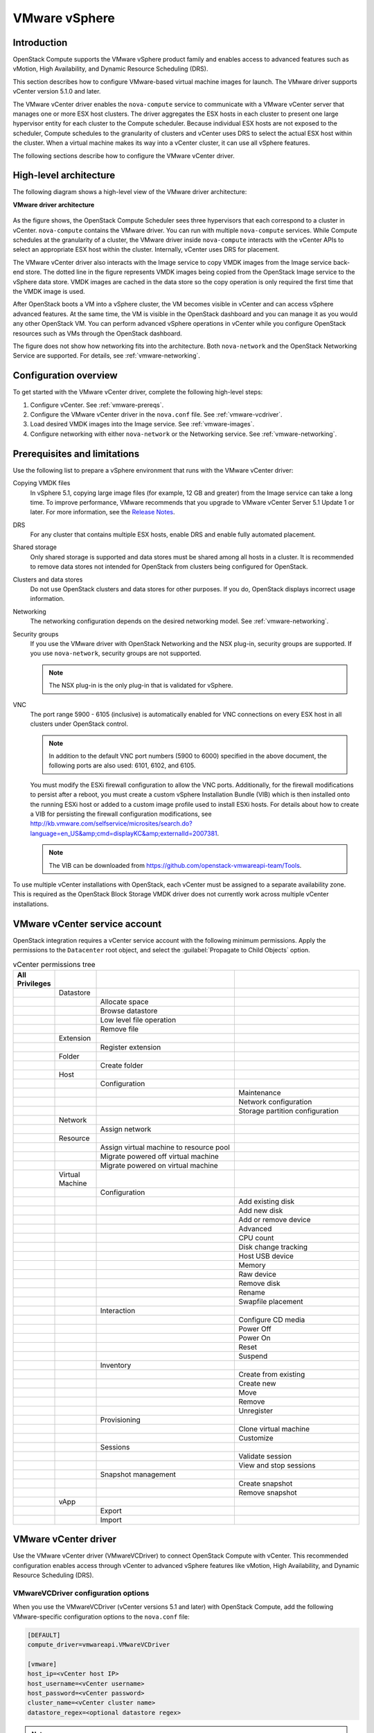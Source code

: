 ==============
VMware vSphere
==============

Introduction
~~~~~~~~~~~~

OpenStack Compute supports the VMware vSphere product family and enables
access to advanced features such as vMotion, High Availability, and
Dynamic Resource Scheduling (DRS).

This section describes how to configure VMware-based virtual machine
images for launch. The VMware driver supports vCenter version 5.1.0 and later.

The VMware vCenter driver enables the ``nova-compute`` service to communicate
with a VMware vCenter server that manages one or more ESX host clusters.
The driver aggregates the ESX hosts in each cluster to present one
large hypervisor entity for each cluster to the Compute scheduler.
Because individual ESX hosts are not exposed to the scheduler, Compute
schedules to the granularity of clusters and vCenter uses DRS to select
the actual ESX host within the cluster. When a virtual machine makes
its way into a vCenter cluster, it can use all vSphere features.

The following sections describe how to configure the VMware vCenter driver.

High-level architecture
~~~~~~~~~~~~~~~~~~~~~~~

The following diagram shows a high-level view of the VMware driver
architecture:

**VMware driver architecture**

.. figure:: ../figures/vmware-nova-driver-architecture.jpg
   :width: 100%

As the figure shows, the OpenStack Compute Scheduler sees
three hypervisors that each correspond to a cluster in vCenter.
``nova-compute`` contains the VMware driver. You can run with multiple
``nova-compute`` services. While Compute schedules at the granularity
of a cluster, the VMware driver inside ``nova-compute`` interacts with
the vCenter APIs to select an appropriate ESX host within the cluster.
Internally, vCenter uses DRS for placement.

The VMware vCenter driver also interacts with the Image service to copy
VMDK images from the Image service back-end store.
The dotted line in the figure represents VMDK images being copied from
the OpenStack Image service to the vSphere data store.
VMDK images are cached in the data store so the copy operation is only
required the first time that the VMDK image is used.

After OpenStack boots a VM into a vSphere cluster, the VM becomes visible
in vCenter and can access vSphere advanced features. At the same time,
the VM is visible in the OpenStack dashboard and you can manage it as you
would any other OpenStack VM. You can perform advanced vSphere operations
in vCenter while you configure OpenStack resources such as VMs through the
OpenStack dashboard.

The figure does not show how networking fits into the architecture.
Both ``nova-network`` and the OpenStack Networking Service are supported.
For details, see :ref:`vmware-networking`.

Configuration overview
~~~~~~~~~~~~~~~~~~~~~~

To get started with the VMware vCenter driver, complete the following
high-level steps:

#. Configure vCenter. See :ref:`vmware-prereqs`.
#. Configure the VMware vCenter driver in the ``nova.conf`` file.
   See :ref:`vmware-vcdriver`.
#. Load desired VMDK images into the Image service. See :ref:`vmware-images`.
#. Configure networking with either ``nova-network`` or
   the Networking service. See :ref:`vmware-networking`.

.. _vmware-prereqs:

Prerequisites and limitations
~~~~~~~~~~~~~~~~~~~~~~~~~~~~~

Use the following list to prepare a vSphere environment that runs with
the VMware vCenter driver:

Copying VMDK files
  In vSphere 5.1, copying large image files (for example, 12 GB and
  greater) from the Image service can take a long time.
  To improve performance, VMware recommends that you upgrade to VMware
  vCenter Server 5.1 Update 1 or later. For more information,
  see the `Release Notes <https://www.vmware.com/support/vsphere5/doc/
  vsphere-vcenter-server-51u1-release-notes.html#resolvedissuescimapi>`_.

DRS
  For any cluster that contains multiple ESX hosts, enable DRS and enable
  fully automated placement.

Shared storage
  Only shared storage is supported and data stores must be shared among
  all hosts in a cluster. It is recommended to remove data stores not
  intended for OpenStack from clusters being configured for OpenStack.

Clusters and data stores
  Do not use OpenStack clusters and data stores for other purposes.
  If you do, OpenStack displays incorrect usage information.

Networking
  The networking configuration depends on the desired networking model.
  See :ref:`vmware-networking`.

Security groups
  If you use the VMware driver with OpenStack Networking and the NSX
  plug-in, security groups are supported. If you use ``nova-network``,
  security groups are not supported.

  .. note::

     The NSX plug-in is the only plug-in that is validated for vSphere.

VNC
  The port range 5900 - 6105 (inclusive) is automatically enabled for VNC
  connections on every ESX host in all clusters under OpenStack control.

  .. note::

     In addition to the default VNC port numbers (5900 to 6000) specified
     in the above document, the following ports are also used:
     6101, 6102, and 6105.

  You must modify the ESXi firewall configuration to allow the VNC ports.
  Additionally, for the firewall modifications to persist after a reboot,
  you must create a custom vSphere Installation Bundle (VIB) which is then
  installed onto the running ESXi host or added to a custom image profile
  used to install ESXi hosts. For details about how to create a VIB
  for persisting the firewall configuration modifications, see
  http://kb.vmware.com/selfservice/microsites/search.do?language=en_US&amp;cmd=displayKC&amp;externalId=2007381.

  .. note::

     The VIB can be downloaded from
     https://github.com/openstack-vmwareapi-team/Tools.

To use multiple vCenter installations with OpenStack, each vCenter
must be assigned to a separate availability zone. This is required
as the OpenStack Block Storage VMDK driver does not currently work
across multiple vCenter installations.

VMware vCenter service account
~~~~~~~~~~~~~~~~~~~~~~~~~~~~~~

OpenStack integration requires a vCenter service account with the
following minimum permissions. Apply the permissions to the ``Datacenter``
root object, and select the :guilabel:`Propagate to Child Objects` option.

.. list-table:: vCenter permissions tree
   :header-rows: 1
   :widths: 12, 12, 40, 36

   * - All Privileges
     -
     -
     -
   * -
     - Datastore
     -
     -
   * -
     -
     - Allocate space
     -
   * -
     -
     - Browse datastore
     -
   * -
     -
     - Low level file operation
     -
   * -
     -
     - Remove file
     -
   * -
     - Extension
     -
     -
   * -
     -
     - Register extension
     -
   * -
     - Folder
     -
     -
   * -
     -
     - Create folder
     -
   * -
     - Host
     -
     -
   * -
     -
     - Configuration
     -
   * -
     -
     -
     - Maintenance
   * -
     -
     -
     - Network configuration
   * -
     -
     -
     - Storage partition configuration
   * -
     - Network
     -
     -
   * -
     -
     - Assign network
     -
   * -
     - Resource
     -
     -
   * -
     -
     - Assign virtual machine to resource pool
     -
   * -
     -
     - Migrate powered off virtual machine
     -
   * -
     -
     - Migrate powered on virtual machine
     -
   * -
     - Virtual Machine
     -
     -
   * -
     -
     - Configuration
     -
   * -
     -
     -
     - Add existing disk
   * -
     -
     -
     - Add new disk
   * -
     -
     -
     - Add or remove device
   * -
     -
     -
     - Advanced
   * -
     -
     -
     - CPU count
   * -
     -
     -
     - Disk change tracking
   * -
     -
     -
     - Host USB device
   * -
     -
     -
     - Memory
   * -
     -
     -
     - Raw device
   * -
     -
     -
     - Remove disk
   * -
     -
     -
     - Rename
   * -
     -
     -
     - Swapfile placement
   * -
     -
     - Interaction
     -
   * -
     -
     -
     - Configure CD media
   * -
     -
     -
     - Power Off
   * -
     -
     -
     - Power On
   * -
     -
     -
     - Reset
   * -
     -
     -
     - Suspend
   * -
     -
     - Inventory
     -
   * -
     -
     -
     - Create from existing
   * -
     -
     -
     - Create new
   * -
     -
     -
     - Move
   * -
     -
     -
     - Remove
   * -
     -
     -
     - Unregister
   * -
     -
     - Provisioning
     -
   * -
     -
     -
     - Clone virtual machine
   * -
     -
     -
     - Customize
   * -
     -
     - Sessions
     -
   * -
     -
     -
     - Validate session
   * -
     -
     -
     - View and stop sessions
   * -
     -
     - Snapshot management
     -
   * -
     -
     -
     - Create snapshot
   * -
     -
     -
     - Remove snapshot
   * -
     - vApp
     -
     -
   * -
     -
     - Export
     -
   * -
     -
     - Import
     -

.. _vmware-vcdriver:

VMware vCenter driver
~~~~~~~~~~~~~~~~~~~~~

Use the VMware vCenter driver (VMwareVCDriver) to connect
OpenStack Compute with vCenter. This recommended configuration
enables access through vCenter to advanced vSphere features like
vMotion, High Availability, and Dynamic Resource Scheduling (DRS).

VMwareVCDriver configuration options
------------------------------------

When you use the VMwareVCDriver (vCenter versions 5.1 and later) with
OpenStack Compute, add the following VMware-specific configuration
options to the ``nova.conf`` file:

.. code-block:: ini

   [DEFAULT]
   compute_driver=vmwareapi.VMwareVCDriver

   [vmware]
   host_ip=<vCenter host IP>
   host_username=<vCenter username>
   host_password=<vCenter password>
   cluster_name=<vCenter cluster name>
   datastore_regex=<optional datastore regex>

.. note::

   * vSphere vCenter versions 5.0 and earlier: You must specify the
     location of the WSDL files by adding the
     ``wsdl_location=http://127.0.0.1:8080/vmware/SDK/wsdl/vim25/vimService.wsdl``
     setting to the above configuration.

   * Clusters: The vCenter driver can support only a single cluster.
     Clusters and data stores used by the vCenter driver should not contain
     any VMs other than those created by the driver.

   * Data stores: The ``datastore_regex`` setting specifies the data stores
     to use with Compute.  For example, ``datastore_regex="nas.*"``
     selects all the data stores that have a name starting with "nas".
     If this line is omitted, Compute uses the first data store returned by
     the vSphere API. It is recommended not to use this field and instead
     remove data stores that are not intended for OpenStack.

   * Reserved host memory: The ``reserved_host_memory_mb`` option value is
     512 MB by default. However, VMware recommends that you set this option
     to 0 MB because the vCenter driver reports the effective memory
     available to the virtual machines.

   * The vCenter driver generates instance name by instance ID.
     Instance name template is ignored.

   * The minimum supported vCenter version is 5.1.0.
     In OpenStack Liberty release this will be logged as a warning.
     In OpenStack Mitaka release this will be enforced.

A ``nova-compute`` service can control one or more clusters containing
multiple ESXi hosts, making ``nova-compute`` a critical service from a
high availability perspective. Because the host that runs ``nova-compute``
can fail while the vCenter and ESX still run, you must protect the
``nova-compute`` service against host failures.

.. note::

   Many ``nova.conf`` options are relevant to libvirt but do not apply
   to this driver.

You must complete additional configuration for environments that use
vSphere 5.0 and earlier. See
`vSphere 5.0 and earlier additional set up <http://docs.openstack.org/liberty/config-reference/content/vmware.html#VMware_additional_config>`_
available in previous released documents.

.. _vmware-images:

Images with VMware vSphere
~~~~~~~~~~~~~~~~~~~~~~~~~~

The vCenter driver supports images in the VMDK format. Disks in this
format can be obtained from VMware Fusion or from an ESX environment.
It is also possible to convert other formats, such as qcow2, to the VMDK
format using the ``qemu-img`` utility. After a VMDK disk is available,
load it into the Image service. Then, you can use it with the VMware
vCenter driver. The following sections provide additional details on the
supported disks and the commands used for conversion and upload.

Supported image types
---------------------

Upload images to the OpenStack Image service in VMDK format.
The following VMDK disk types are supported:

* ``VMFS Flat Disks`` (includes thin, thick, zeroedthick, and
  eagerzeroedthick). Note that once a VMFS thin disk is exported from VMFS
  to a non-VMFS location, like the OpenStack Image service, it becomes a
  preallocated flat disk. This impacts the transfer time from the Image
  service to the data store when the full preallocated flat disk,
  rather than the thin disk, must be transferred.

* ``Monolithic Sparse disks``. Sparse disks get imported from the Image
  service into ESXi as thin provisioned disks. Monolithic Sparse disks
  can be obtained from VMware Fusion or can be created by converting from
  other virtual disk formats using the ``qemu-img`` utility.

* ``Stream-optimized disks``. Stream-optimized disks are compressed sparse
  disks. They can be obtained from VMware vCenter/ESXi when exporting vm
  to ovf/ova template.

The following table shows the ``vmware_disktype`` property that applies
to each of the supported VMDK disk types:

.. list-table:: OpenStack Image service disk type settings
   :header-rows: 1

   * - vmware_disktype property
     - VMDK disk type
   * - sparse
     - Monolithic Sparse
   * - thin
     - VMFS flat, thin provisioned
   * - preallocated (default)
     - VMFS flat, thick/zeroedthick/eagerzeroedthick
   * - Streamoptimized
     - Compressed Sparse

The ``vmware_disktype`` property is set when an image is loaded into the
Image service. For example, the following command creates a Monolithic
Sparse image by setting ``vmware_disktype`` to ``sparse``:

.. code-block:: console

   $ glance image-create --name "ubuntu-sparse" --disk-format vmdk \
     --container-format bare \
     --property vmware_disktype="sparse" \
     --property vmware_ostype="ubuntu64Guest" < ubuntuLTS-sparse.vmdk

.. note::

   Specifying ``thin`` does not provide any advantage over ``preallocated``
   with the current version of the driver. Future versions might restore
   the thin properties of the disk after it is downloaded to a vSphere
   data store.

The following table shows the ``vmware_ostype`` property that applies to
each of the supported guest OS:

.. list-table:: OpenStack Image service OS type settings
   :header-rows: 1

   * - vmware_ostype property
     - Retail Name
   * - asianux3_64Guest
     - Asianux Server 3 (64 bit)
   * - asianux3Guest
     - Asianux Server 3
   * - asianux4_64Guest
     - Asianux Server 4 (64 bit)
   * - asianux4Guest
     - Asianux Server 4
   * - darwin64Guest
     - Darwin 64 bit
   * - darwinGuest
     - Darwin
   * - debian4_64Guest
     - Debian GNU/Linux 4 (64 bit)
   * - debian4Guest
     - Debian GNU/Linux 4
   * - debian5_64Guest
     - Debian GNU/Linux 5 (64 bit)
   * - debian5Guest
     - Debian GNU/Linux 5
   * - dosGuest
     - MS-DOS
   * - freebsd64Guest
     - FreeBSD x64
   * - freebsdGuest
     - FreeBSD
   * - mandrivaGuest
     - Mandriva Linux
   * - netware4Guest
     - Novell NetWare 4
   * - netware5Guest
     - Novell NetWare 5.1
   * - netware6Guest
     - Novell NetWare 6.x
   * - nld9Guest
     - Novell Linux Desktop 9
   * - oesGuest
     - Open Enterprise Server
   * - openServer5Guest
     - SCO OpenServer 5
   * - openServer6Guest
     - SCO OpenServer 6
   * - opensuse64Guest
     - openSUSE (64 bit)
   * - opensuseGuest
     - openSUSE
   * - os2Guest
     - OS/2
   * - other24xLinux64Guest
     - Linux 2.4x Kernel (64 bit) (experimental)
   * - other24xLinuxGuest
     - Linux 2.4x Kernel
   * - other26xLinux64Guest
     - Linux 2.6x Kernel (64 bit) (experimental)
   * - other26xLinuxGuest
     - Linux 2.6x Kernel (experimental)
   * - otherGuest
     - Other Operating System
   * - otherGuest64
     - Other Operating System (64 bit) (experimental)
   * - otherLinux64Guest
     - Linux (64 bit) (experimental)
   * - otherLinuxGuest
     - Other Linux
   * - redhatGuest
     - Red Hat Linux 2.1
   * - rhel2Guest
     - Red Hat Enterprise Linux 2
   * - rhel3_64Guest
     - Red Hat Enterprise Linux 3 (64 bit)
   * - rhel3Guest
     - Red Hat Enterprise Linux 3
   * - rhel4_64Guest
     - Red Hat Enterprise Linux 4 (64 bit)
   * - rhel4Guest
     - Red Hat Enterprise Linux 4
   * - rhel5_64Guest
     - Red Hat Enterprise Linux 5 (64 bit) (experimental)
   * - rhel5Guest
     - Red Hat Enterprise Linux 5
   * - rhel6_64Guest
     - Red Hat Enterprise Linux 6 (64 bit)
   * - rhel6Guest
     - Red Hat Enterprise Linux 6
   * - sjdsGuest
     - Sun Java Desktop System
   * - sles10_64Guest
     - SUSE Linux Enterprise Server 10 (64 bit) (experimental)
   * - sles10Guest
     - SUSE Linux Enterprise Server 10
   * - sles11_64Guest
     - SUSE Linux Enterprise Server 11 (64 bit)
   * - sles11Guest
     - SUSE Linux Enterprise Server 11
   * - sles64Guest
     - SUSE Linux Enterprise Server 9 (64 bit)
   * - slesGuest
     - SUSE Linux Enterprise Server 9
   * - solaris10_64Guest
     - Solaris 10 (64 bit) (experimental)
   * - solaris10Guest
     - Solaris 10 (32 bit) (experimental)
   * - solaris6Guest
     - Solaris 6
   * - solaris7Guest
     - Solaris 7
   * - solaris8Guest
     - Solaris 8
   * - solaris9Guest
     - Solaris 9
   * - suse64Guest
     - SUSE Linux (64 bit)
   * - suseGuest
     - SUSE Linux
   * - turboLinux64Guest
     - Turbolinux (64 bit)
   * - turboLinuxGuest
     - Turbolinux
   * - ubuntu64Guest
     - Ubuntu Linux (64 bit)
   * - ubuntuGuest
     - Ubuntu Linux
   * - unixWare7Guest
     - SCO UnixWare 7
   * - win2000AdvServGuest
     - Windows 2000 Advanced Server
   * - win2000ProGuest
     - Windows 2000 Professional
   * - win2000ServGuest
     - Windows 2000 Server
   * - win31Guest
     - Windows 3.1
   * - win95Guest
     - Windows 95
   * - win98Guest
     - Windows 98
   * - windows7_64Guest
     - Windows 7 (64 bit)
   * - windows7Guest
     - Windows 7
   * - windows7Server64Guest
     - Windows Server 2008 R2 (64 bit)
   * - winLonghorn64Guest
     - Windows Longhorn (64 bit) (experimental)
   * - winLonghornGuest
     - Windows Longhorn (experimental)
   * - winMeGuest
     - Windows Millennium Edition
   * - winNetBusinessGuest
     - Windows Small Business Server 2003
   * - winNetDatacenter64Guest
     - Windows Server 2003, Datacenter Edition (64 bit) (experimental)
   * - winNetDatacenterGuest
     - Windows Server 2003, Datacenter Edition
   * - winNetEnterprise64Guest
     - Windows Server 2003, Enterprise Edition (64 bit)
   * - winNetEnterpriseGuest
     - Windows Server 2003, Enterprise Edition
   * - winNetStandard64Guest
     - Windows Server 2003, Standard Edition (64 bit)
   * - winNetEnterpriseGuest
     - Windows Server 2003, Enterprise Edition
   * - winNetStandard64Guest
     - Windows Server 2003, Standard Edition (64 bit)
   * - winNetStandardGuest
     - Windows Server 2003, Standard Edition
   * - winNetWebGuest
     - Windows Server 2003, Web Edition
   * - winNTGuest
     - Windows NT 4
   * - winVista64Guest
     - Windows Vista (64 bit)
   * - winVistaGuest
     - Windows Vista
   * - winXPHomeGuest
     - Windows XP Home Edition
   * - winXPPro64Guest
     - Windows XP Professional Edition (64 bit)
   * - winXPProGuest
     - Windows XP Professional

Convert and load images
-----------------------

Using the ``qemu-img`` utility, disk images in several formats (such as,
qcow2) can be converted to the VMDK format.

For example, the following command can be used to convert a
`qcow2 Ubuntu Trusty cloud image <http://cloud-images.ubuntu.com/trusty/
current/trusty-server-cloudimg-amd64-disk1.img>`_:

.. code-block:: console

   $ qemu-img convert -f qcow2 ~/Downloads/trusty-server-cloudimg-amd64-disk1.img \
     -O vmdk trusty-server-cloudimg-amd64-disk1.vmdk

VMDK disks converted through ``qemu-img`` are ``always`` monolithic sparse
VMDK disks with an IDE adapter type. Using the previous example of the
Ubuntu Trusty image after the ``qemu-img`` conversion, the command to
upload the VMDK disk should be something like:

.. code-block:: console

   $ glance image-create --name trusty-cloud \
     --container-format bare --disk-format vmdk \
     --property vmware_disktype="sparse" \
     --property vmware_adaptertype="ide" < \
     trusty-server-cloudimg-amd64-disk1.vmdk

Note that the ``vmware_disktype`` is set to ``sparse`` and the
``vmware_adaptertype`` is set to ``ide`` in the previous command.

If the image did not come from the ``qemu-img`` utility, the
``vmware_disktype`` and ``vmware_adaptertype`` might be different.
To determine the image adapter type from an image file, use the
following command and look for the ``ddb.adapterType=`` line:

.. code-block:: console

   $ head -20 <vmdk file name>

Assuming a preallocated disk type and an iSCSI lsiLogic adapter type,
the following command uploads the VMDK disk:

.. code-block:: console

   $ glance image-create --name "ubuntu-thick-scsi" --disk-format vmdk \
     --container-format bare \
     --property vmware_adaptertype="lsiLogic" \
     --property vmware_disktype="preallocated" \
     --property vmware_ostype="ubuntu64Guest" < ubuntuLTS-flat.vmdk

Currently, OS boot VMDK disks with an IDE adapter type cannot be attached
to a virtual SCSI controller and likewise disks with one of the SCSI
adapter types (such as, busLogic, lsiLogic, lsiLogicsas, paraVirtual)
cannot be attached to the IDE controller. Therefore, as the previous
examples show, it is important to set the ``vmware_adaptertype`` property
correctly. The default adapter type is lsiLogic, which is SCSI, so you can
omit the ``vmware_adaptertype`` property if you are certain that the image
adapter type is lsiLogic.

Tag VMware images
-----------------

In a mixed hypervisor environment, OpenStack Compute uses the
``hypervisor_type`` tag to match images to the correct hypervisor type.
For VMware images, set the hypervisor type to ``vmware``.
Other valid hypervisor types include:
``hyperv``, ``ironic``, ``lxc``, ``qemu``, ``uml``, and ``xen``.
Note that ``qemu`` is used for both QEMU and KVM hypervisor types.

.. code-block:: console

   $ glance image-create --name "ubuntu-thick-scsi" --disk-format vmdk \
     --container-format bare \
     --property vmware_adaptertype="lsiLogic" \
     --property vmware_disktype="preallocated" \
     --property hypervisor_type="vmware" \
     --property vmware_ostype="ubuntu64Guest" < ubuntuLTS-flat.vmdk

Optimize images
---------------

Monolithic Sparse disks are considerably faster to download but have the
overhead of an additional conversion step. When imported into ESX, sparse
disks get converted to VMFS flat thin provisioned disks. The download and
conversion steps only affect the first launched instance that uses the
sparse disk image. The converted disk image is cached, so subsequent
instances that use this disk image can simply use the cached version.

To avoid the conversion step (at the cost of longer download times)
consider converting sparse disks to thin provisioned or preallocated disks
before loading them into the Image service.

Use one of the following tools to pre-convert sparse disks.

vSphere CLI tools
  Sometimes called the remote CLI or rCLI.

  Assuming that the sparse disk is made available on a data store accessible
  by an ESX host, the following command converts it to preallocated format:

  .. code-block:: console

     vmkfstools --server=ip_of_some_ESX_host -i \
       /vmfs/volumes/datastore1/sparse.vmdk \
       /vmfs/volumes/datastore1/converted.vmdk

  Note that the vifs tool from the same CLI package can be used to upload
  the disk to be converted. The vifs tool can also be used to download
  the converted disk if necessary.

vmkfstools directly on the ESX host
  If the SSH service is enabled on an ESX host, the sparse disk can be
  uploaded to the ESX data store through scp and the vmkfstools local
  to the ESX host can use used to perform the conversion.
  After you log in to the host through ssh, run this command:

  .. code-block:: console

     vmkfstools -i /vmfs/volumes/datastore1/sparse.vmdk /vmfs/volumes/datastore1/converted.vmdk

vmware-vdiskmanager
  ``vmware-vdiskmanager`` is a utility that comes bundled with VMware
  Fusion and VMware Workstation. The following example converts a sparse
  disk to preallocated format:

  .. code-block:: console

     '/Applications/VMware Fusion.app/Contents/Library/vmware-vdiskmanager' -r sparse.vmdk -t 4 converted.vmdk

In the previous cases, the converted vmdk is actually a pair of files:

* The descriptor file ``converted.vmdk``.
* The actual virtual disk data file ``converted-flat.vmdk``.

The file to be uploaded to the Image service is ``converted-flat.vmdk``.

Image handling
--------------

The ESX hypervisor requires a copy of the VMDK file in order to boot up a
virtual machine. As a result, the vCenter OpenStack Compute driver must
download the VMDK via HTTP from the Image service to a data store that is
visible to the hypervisor. To optimize this process, the first time a
VMDK file is used, it gets cached in the data store.
A cached image is stored in a folder named after the image ID.
Subsequent virtual machines that need the VMDK use the cached version and
don't have to copy the file again from the Image service.

Even with a cached VMDK, there is still a copy operation from the cache
location to the hypervisor file directory in the shared data store.
To avoid this copy, boot the image in linked_clone mode. To learn how to
enable this mode, see :ref:`vmware-config`.

.. note::

   You can also use the ``vmware_linked_clone`` property in the Image
   service to override the linked_clone mode on a per-image basis.

   If spawning a virtual machine image from ISO with a VMDK disk,
   the image is created and attached to the virtual machine as a blank disk.
   In that case ``vmware_linked_clone`` property for the image is just ignored.

If multiple compute nodes are running on the same host, or have a shared
file system, you can enable them to use the same cache folder on the back-end
data store. To configure this action, set the ``cache_prefix`` option in the
``nova.conf`` file. Its value stands for the name prefix of the folder where
cached images are stored.

.. note::

   This can take effect only if compute nodes are running on the same host,
   or have a shared file system.

You can automatically purge unused images after a specified period of time.
To configure this action, set these options in the ``DEFAULT`` section in
the ``nova.conf`` file:

remove_unused_base_images
  Set this option to ``True`` to specify that unused images should
  be removed after the duration specified in the
  ``remove_unused_original_minimum_age_seconds`` option.
  The default is ``True``.

remove_unused_original_minimum_age_seconds
  Specifies the duration in seconds after which an unused image is
  purged from the cache. The default is ``86400`` (24 hours).

.. _vmware-networking:

Networking with VMware vSphere
~~~~~~~~~~~~~~~~~~~~~~~~~~~~~~

The VMware driver supports networking with the ``nova-network`` service
or the Networking Service. Depending on your installation,
complete these configuration steps before you provision VMs:

#. **The nova-network service with the FlatManager or FlatDHCPManager**.
   Create a port group with the same name as the ``flat_network_bridge``
   value in the ``nova.conf`` file. The default value is ``br100``.
   If you specify another value, the new value must be a valid Linux bridge
   identifier that adheres to Linux bridge naming conventions.

   All VM NICs are attached to this port group.

   Ensure that the flat interface of the node that runs the ``nova-network``
   service has a path to this network.

   .. note::

      When configuring the port binding for this port group in vCenter,
      specify ``ephemeral`` for the port binding type. For more information,
      see `Choosing a port binding type in ESX/ESXi <http://kb.vmware.com/
      selfservice/microsites/search.do?language=en_US&amp;cmd=displayKC
      &amp;externalId=1022312>`_ in the VMware Knowledge Base.

#. **The nova-network service with the VlanManager**.
   Set the ``vlan_interface`` configuration option to match the ESX host
   interface that handles VLAN-tagged VM traffic.

   OpenStack Compute automatically creates the corresponding port groups.

#. If you are using the OpenStack Networking Service:
   Before provisioning VMs, create a port group with the same name as the
   ``vmware.integration_bridge`` value in ``nova.conf`` (default is
   ``br-int``). All VM NICs are attached to this port group for management
   by the OpenStack Networking plug-in.

Volumes with VMware vSphere
~~~~~~~~~~~~~~~~~~~~~~~~~~~

The VMware driver supports attaching volumes from the Block Storage service.
The VMware VMDK driver for OpenStack Block Storage is recommended and should be
used for managing volumes based on vSphere data stores. For more information
about the VMware VMDK driver, see :ref:`block_storage_vmdk_driver`.  Also an
iSCSI volume driver provides limited support and can be used only for
attachments.

.. _vmware-config:

Configuration reference
~~~~~~~~~~~~~~~~~~~~~~~

To customize the VMware driver, use the configuration option settings
documented in :ref:`nova-vmware`.
